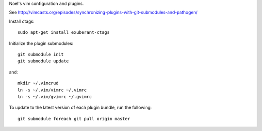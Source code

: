 Noel's vim configuration and plugins.

See http://vimcasts.org/episodes/synchronizing-plugins-with-git-submodules-and-pathogen/

Install ctags::

    sudo apt-get install exuberant-ctags

Initialize the plugin submodules::

    git submodule init
    git submodule update

and::

    mkdir ~/.vimcrud
    ln -s ~/.vim/vimrc ~/.vimrc
    ln -s ~/.vim/gvimrc ~/.gvimrc

To update to the latest version of each plugin bundle, run the following::

    git submodule foreach git pull origin master

